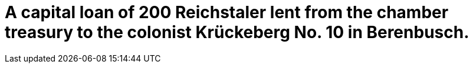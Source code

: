 = A capital loan of 200 Reichstaler lent from the chamber treasury to the colonist Krückeberg No. 10 in Berenbusch.
